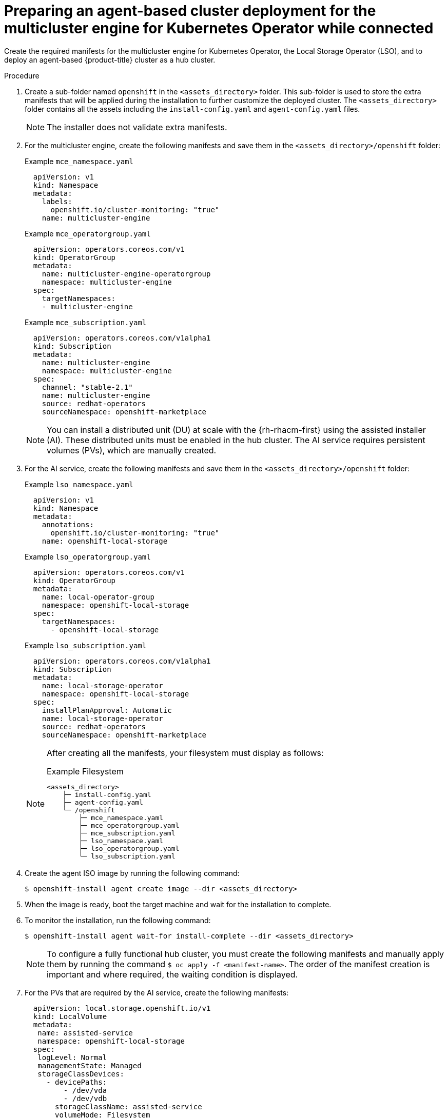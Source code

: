 // Module included in the following assemblies:
//
// * installing_with_agent_based_installer/preparing-an-agent-based-installed-cluster-for-mce.adoc

:_mod-docs-content-type: PROCEDURE
[id="preparing-an-inital-cluster-deployment-for-mce-connected_{context}"]

= Preparing an agent-based cluster deployment for the multicluster engine for Kubernetes Operator while connected

Create the required manifests for the multicluster engine for Kubernetes Operator, the Local Storage Operator (LSO), and to deploy an agent-based {product-title} cluster as a hub cluster.

.Procedure

. Create a sub-folder named  `openshift` in the `<assets_directory>` folder. This sub-folder is used to store the extra manifests that will be applied during the installation to further customize the deployed cluster.
The `<assets_directory>` folder contains all the assets including the `install-config.yaml` and `agent-config.yaml` files.
+
[NOTE]
====
The installer does not validate extra manifests.
====

. For the multicluster engine, create the following manifests and save them in the `<assets_directory>/openshift` folder:
+
.Example `mce_namespace.yaml`
+
[source,yaml]
----
  apiVersion: v1
  kind: Namespace
  metadata:
    labels:
      openshift.io/cluster-monitoring: "true"
    name: multicluster-engine
----
+
.Example `mce_operatorgroup.yaml`
+
[source,yaml]
----
  apiVersion: operators.coreos.com/v1
  kind: OperatorGroup
  metadata:
    name: multicluster-engine-operatorgroup
    namespace: multicluster-engine
  spec:
    targetNamespaces:
    - multicluster-engine
----
+
.Example `mce_subscription.yaml`
+
[source,yaml]
----
  apiVersion: operators.coreos.com/v1alpha1
  kind: Subscription
  metadata:
    name: multicluster-engine
    namespace: multicluster-engine
  spec:
    channel: "stable-2.1"
    name: multicluster-engine
    source: redhat-operators
    sourceNamespace: openshift-marketplace
----
+
[NOTE]
====
You can install a distributed unit (DU) at scale with the {rh-rhacm-first} using the assisted installer (AI). These distributed units must be enabled in the hub cluster.
The AI service requires persistent volumes (PVs), which are manually created.
====

. For the AI service, create the following manifests and save them in the `<assets_directory>/openshift` folder:
+
.Example `lso_namespace.yaml`
+
[source,yaml]
----
  apiVersion: v1
  kind: Namespace
  metadata:
    annotations:
      openshift.io/cluster-monitoring: "true"
    name: openshift-local-storage
----
+
.Example `lso_operatorgroup.yaml`
+
[source,yaml]
----
  apiVersion: operators.coreos.com/v1
  kind: OperatorGroup
  metadata:
    name: local-operator-group
    namespace: openshift-local-storage
  spec:
    targetNamespaces:
      - openshift-local-storage
----
+
.Example `lso_subscription.yaml`
+
[source,yaml]
----
  apiVersion: operators.coreos.com/v1alpha1
  kind: Subscription
  metadata:
    name: local-storage-operator
    namespace: openshift-local-storage
  spec:
    installPlanApproval: Automatic
    name: local-storage-operator
    source: redhat-operators
    sourceNamespace: openshift-marketplace
----
+
[NOTE]
====
After creating all the manifests, your filesystem must display as follows:

.Example Filesystem

[source,terminal]
----
<assets_directory>
    ├─ install-config.yaml
    ├─ agent-config.yaml
    └─ /openshift
        ├─ mce_namespace.yaml
        ├─ mce_operatorgroup.yaml
        ├─ mce_subscription.yaml
        ├─ lso_namespace.yaml
        ├─ lso_operatorgroup.yaml
        └─ lso_subscription.yaml
----
====

. Create the agent ISO image by running the following command:
+
[source,terminal]
----
$ openshift-install agent create image --dir <assets_directory>
----

. When the image is ready, boot the target machine and wait for the installation to complete.

. To monitor the installation, run the following command:
+
[source,terminal]
----
$ openshift-install agent wait-for install-complete --dir <assets_directory>
----
+
[NOTE]
====
To configure a fully functional hub cluster, you must create the following manifests and manually apply them by running the command `$ oc apply -f <manifest-name>`.
The order of the manifest creation is important and where required, the waiting condition is displayed.
====

. For the PVs that are required by the AI service, create the following manifests:
+
[source,yaml]
----
  apiVersion: local.storage.openshift.io/v1
  kind: LocalVolume
  metadata:
   name: assisted-service
   namespace: openshift-local-storage
  spec:
   logLevel: Normal
   managementState: Managed
   storageClassDevices:
     - devicePaths:
         - /dev/vda
         - /dev/vdb
       storageClassName: assisted-service
       volumeMode: Filesystem
----
+
. Use the following command to wait for the availability of the PVs, before applying the subsequent manifests:
+
[source,terminal]
----
$ oc wait localvolume -n openshift-local-storage assisted-service --for condition=Available --timeout 10m
----
+
[NOTE]
====
 The `devicePath` is an example and may vary depending on the actual hardware configuration used.
====
+
. Create a manifest for a multicluster engine instance.
+
.Example `MultiClusterEngine.yaml`
+
[source,yaml]
----
  apiVersion: multicluster.openshift.io/v1
  kind: MultiClusterEngine
  metadata:
    name: multiclusterengine
  spec: {}
----

. Create a manifest to enable the AI service.
+
.Example `agentserviceconfig.yaml`
+
[source,yaml]
----
  apiVersion: agent-install.openshift.io/v1beta1
  kind: AgentServiceConfig
  metadata:
    name: agent
    namespace: assisted-installer
  spec:
   databaseStorage:
    storageClassName: assisted-service
    accessModes:
    - ReadWriteOnce
    resources:
     requests:
      storage: 10Gi
   filesystemStorage:
    storageClassName: assisted-service
    accessModes:
    - ReadWriteOnce
    resources:
     requests:
      storage: 10Gi
----

. Create a manifest to deploy subsequently spoke clusters.
+
.Example `clusterimageset.yaml`
+
[source,yaml]
----
  apiVersion: hive.openshift.io/v1
  kind: ClusterImageSet
  metadata:
    name: "4.12"
  spec:
    releaseImage: quay.io/openshift-release-dev/ocp-release:4.12.0-x86_64
----

. Create a manifest to import the agent installed cluster (that hosts the multicluster engine and the Assisted Service) as the hub cluster.
+
.Example `autoimport.yaml`
+
[source,yaml]
----
  apiVersion: cluster.open-cluster-management.io/v1
  kind: ManagedCluster
  metadata:
   labels:
     local-cluster: "true"
     cloud: auto-detect
     vendor: auto-detect
   name: local-cluster
  spec:
   hubAcceptsClient: true
----

. Wait for the managed cluster to be created.
+
[source,terminal]
----
$ oc wait -n multicluster-engine managedclusters local-cluster --for condition=ManagedClusterJoined=True --timeout 10m
----

.Verification
* To confirm that the managed cluster installation is successful, run the following command:
+
[source,terminal]
----
$ oc get managedcluster
NAME            HUB ACCEPTED   MANAGED CLUSTER URLS             JOINED   AVAILABLE  AGE
local-cluster   true           https://<your cluster url>:6443   True     True       77m
----

